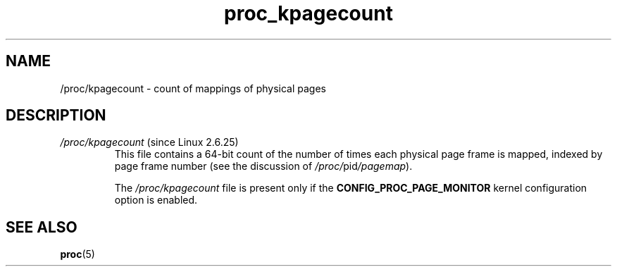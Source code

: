 .\" Copyright (C) 1994, 1995, Daniel Quinlan <quinlan@yggdrasil.com>
.\" Copyright (C) 2002-2008, 2017, Michael Kerrisk <mtk.manpages@gmail.com>
.\" Copyright (C) 2023, Alejandro Colomar <alx@kernel.org>
.\"
.\" SPDX-License-Identifier: GPL-3.0-or-later
.\"
.TH proc_kpagecount 5 2024-05-02 "Linux man-pages 6.9.1"
.SH NAME
/proc/kpagecount \- count of mappings of physical pages
.SH DESCRIPTION
.TP
.IR /proc/kpagecount " (since Linux 2.6.25)"
This file contains a 64-bit count of the number of
times each physical page frame is mapped,
indexed by page frame number (see the discussion of
.IR /proc/ pid /pagemap ).
.IP
The
.I /proc/kpagecount
file is present only if the
.B CONFIG_PROC_PAGE_MONITOR
kernel configuration option is enabled.
.SH SEE ALSO
.BR proc (5)
